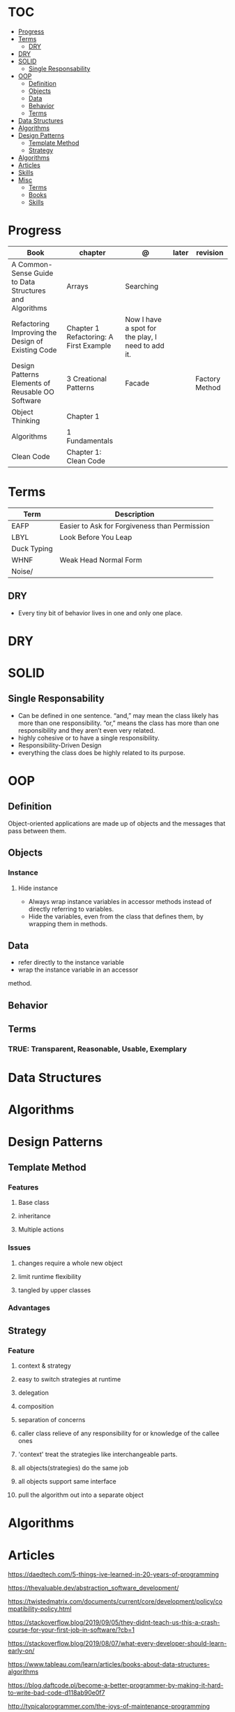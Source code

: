 #+TILE: Programmig Concepts

* TOC
  :PROPERTIES:
  :TOC:      :include all :depth 2 :ignore this
  :END:
:CONTENTS:
- [[#progress][Progress]]
- [[#terms][Terms]]
  - [[#dry][DRY]]
- [[#dry][DRY]]
- [[#solid][SOLID]]
  - [[#single-responsability][Single Responsability]]
- [[#oop][OOP]]
  - [[#definition][Definition]]
  - [[#objects][Objects]]
  - [[#data][Data]]
  - [[#behavior][Behavior]]
  - [[#terms][Terms]]
- [[#data-structures][Data Structures]]
- [[#algorithms][Algorithms]]
- [[#design-patterns][Design Patterns]]
  - [[#template-method][Template Method]]
  - [[#strategy][Strategy]]
- [[#algorithms][Algorithms]]
- [[#articles][Articles]]
- [[#skills][Skills]]
- [[#misc][Misc]]
  - [[#terms][Terms]]
  - [[#books][Books]]
  - [[#skills][Skills]]
:END:
* Progress
   | Book                                                   | chapter                                | @                                                 | later  | revision       |
   |--------------------------------------------------------+----------------------------------------+---------------------------------------------------+--------+----------------|
   | A Common-Sense Guide to Data Structures and Algorithms | Arrays                                 | Searching                                         |        |                |
   | Refactoring Improving the Design of Existing Code      | Chapter 1 Refactoring: A First Example | Now I have a spot for the play, I need to add it. |        |                |
   | Design Patterns Elements of Reusable OO Software       | 3 Creational Patterns                  | Facade                                            |        | Factory Method |
   | Object Thinking                                        | Chapter 1                              |                                                   |        |                |
   | Algorithms                                             | 1 Fundamentals                         |                                                   |        |                |
   | Clean Code                                             | Chapter 1: Clean Code                  |                                                   |        |                |

* Terms
  | Term        | Description                                   |
  |-------------+-----------------------------------------------|
  | EAFP        | Easier to Ask for Forgiveness than Permission |
  | LBYL        | Look Before You Leap                          |
  | Duck Typing |                                               |
  | WHNF        | Weak Head Normal Form                         |
  | Noise/      |                                               |
** DRY
   - Every tiny bit of behavior lives in one and only one place.
* DRY
* SOLID
** Single Responsability
   - Can be defined in one sentence. “and,” may mean the class likely has more than one responsibility.
     “or,” means the class has more than one responsibility and they aren’t even very related.
   - highly cohesive or to have a single responsibility.
   - Responsibility-Driven Design
   - everything the class does be highly related to its purpose.
* OOP
** Definition
   Object-oriented applications are made up of objects and the
   messages that pass between them.
** Objects
*** Instance
**** Hide instance
     - Always wrap instance variables in accessor methods instead of directly referring to  variables.
     - Hide the variables, even from the class that defines them, by wrapping them in methods.
** Data
   - refer directly to the instance variable
   - wrap the instance variable in an accessor
method.
** Behavior
** Terms
*** TRUE: Transparent, Reasonable, Usable, Exemplary
* Data Structures
* Algorithms
* Design Patterns
** Template Method
*** Features
**** Base class
**** inheritance
**** Multiple actions
*** Issues
**** changes require a whole new object
**** limit runtime flexibility
**** tangled by upper classes
*** Advantages
** Strategy
*** Feature
**** context & strategy
**** easy to switch strategies at runtime
**** delegation
**** composition
**** separation of concerns
**** caller class relieve of any responsibility for or knowledge of the callee ones
**** 'context' treat the strategies like interchangeable parts.
**** all objects(strategies) do the same job
**** all objects support same interface
**** pull the algorithm out into a separate object
* Algorithms
* Articles
  https://daedtech.com/5-things-ive-learned-in-20-years-of-programming

  https://thevaluable.dev/abstraction_software_development/

  https://twistedmatrix.com/documents/current/core/development/policy/compatibility-policy.html

  https://stackoverflow.blog/2019/09/05/they-didnt-teach-us-this-a-crash-course-for-your-first-job-in-software/?cb=1

  https://stackoverflow.blog/2019/08/07/what-every-developer-should-learn-early-on/

  https://www.tableau.com/learn/articles/books-about-data-structures-algorithms

  https://blog.daftcode.pl/become-a-better-programmer-by-making-it-hard-to-write-bad-code-d118ab90e0f7

  http://typicalprogrammer.com/the-joys-of-maintenance-programming

  https://www.embeddedrelated.com/thread/4490/embedded-software-good-and-bad-programming-habits

  https://www.reddit.com/r/dredmorbius/comments/69wk8y/the_tyranny_of_the_minimum_viable_user/

  http://www.bamafolks.com/randy/students/embedded/programming_languages.html

  https://npf.io/2017/11/comments/

  https://henrikwarne-com.cdn.ampproject.org/c/s/henrikwarne.com/2012/06/02/why-i-love-coding/amp/

  http://ourmachinery.com/post/minimalist-container-library-in-c-part-1/

  https://dave.cheney.net/2018/01/16/containers-versus-operating-systems

  http://www.linuxjournal.com/content/getting-started-ncurses

  http://www.grymoire.com/Unix/Awk.html#uh-0

  http://akaptur.com/blog/2017/11/12/love-your-bugs/

  http://www.cipht.net/2017/10/05/why-read-code.html

  http://linuxtechlab.com/bash-scripting-learn-use-regex-basics/

  http://languagelog.ldc.upenn.edu/nll/?p=2483

  https://learnxinyminutes.com/
* Skills
  - OOP
  - MVC *
  - TDD *
  - Clean Code *
  - SOLID *
  - Design Patterns ***
  - PostgreSQL
  - Rest/Soap/GraphQL
  - Ágil
  - Cloud (AWS, Azure)
  - CI, CD (Jenkins, )
  - Sistemas Distribuídos WEB;
  - JavaScript/Typescript
  - SPA
  - Redis, Memcached ou ElasticSearch
  - Docker
  - RabbitMQ/ Kafka
  - Firebase
  - Postfix, Nginx
* Misc
** Terms
*** Search Traversal
    - depth-first traversal
    - breadth-first traversal
** Books
   Designing Data Intensive Apps
** Skills
  - Language
  - Unit Test
  - Framework
  - Database
  - Git
  - Docker
